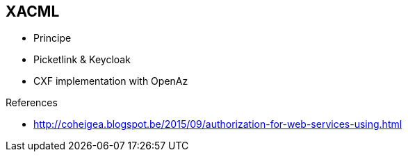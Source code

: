 
== XACML


* Principe
* Picketlink & Keycloak
* CXF implementation with OpenAz

.References
- http://coheigea.blogspot.be/2015/09/authorization-for-web-services-using.html

ifdef::showscript[]
[.notes]
****

== TITLE

****
endif::showscript[]
